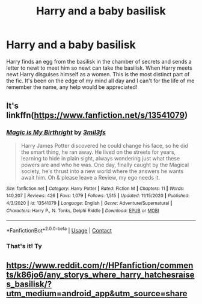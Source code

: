 #+TITLE: Harry and a baby basilisk

* Harry and a baby basilisk
:PROPERTIES:
:Author: alpalNSFW
:Score: 11
:DateUnix: 1610174405.0
:DateShort: 2021-Jan-09
:FlairText: What's That Fic?
:END:
Harry finds an egg from the basilisk in the chamber of secrets and sends a letter to newt to meet him so newt can take the basilisk. When Harry meets newt Harry disguises himself as a women. This is the most distinct part of the fic. It's been on the edge of my mind all day and I can't for the life of me remember the name, any help would be appreciated!


** It's linkffn([[https://www.fanfiction.net/s/13541079]])
:PROPERTIES:
:Author: DrScorcher
:Score: 3
:DateUnix: 1610215499.0
:DateShort: 2021-Jan-09
:END:

*** [[https://www.fanfiction.net/s/13541079/1/][*/Magic is My Birthright/*]] by [[https://www.fanfiction.net/u/6254067/3mil3fs][/3mil3fs/]]

#+begin_quote
  Harry James Potter discovered he could change his face, so he did the smart thing, he ran away. He lived on the streets for years, learning to hide in plain sight, always wondering just what these powers are and who he was. One day, finally caught by the Magical society, he's thrust into a new world where the answers he wants await him. Oh & please leave a Review, my ego needs it.
#+end_quote

^{/Site/:} ^{fanfiction.net} ^{*|*} ^{/Category/:} ^{Harry} ^{Potter} ^{*|*} ^{/Rated/:} ^{Fiction} ^{M} ^{*|*} ^{/Chapters/:} ^{11} ^{*|*} ^{/Words/:} ^{140,207} ^{*|*} ^{/Reviews/:} ^{426} ^{*|*} ^{/Favs/:} ^{1,079} ^{*|*} ^{/Follows/:} ^{1,515} ^{*|*} ^{/Updated/:} ^{11/15/2020} ^{*|*} ^{/Published/:} ^{4/3/2020} ^{*|*} ^{/id/:} ^{13541079} ^{*|*} ^{/Language/:} ^{English} ^{*|*} ^{/Genre/:} ^{Adventure/Supernatural} ^{*|*} ^{/Characters/:} ^{Harry} ^{P.,} ^{N.} ^{Tonks,} ^{Delphi} ^{Riddle} ^{*|*} ^{/Download/:} ^{[[http://www.ff2ebook.com/old/ffn-bot/index.php?id=13541079&source=ff&filetype=epub][EPUB]]} ^{or} ^{[[http://www.ff2ebook.com/old/ffn-bot/index.php?id=13541079&source=ff&filetype=mobi][MOBI]]}

--------------

*FanfictionBot*^{2.0.0-beta} | [[https://github.com/FanfictionBot/reddit-ffn-bot/wiki/Usage][Usage]] | [[https://www.reddit.com/message/compose?to=tusing][Contact]]
:PROPERTIES:
:Author: FanfictionBot
:Score: 3
:DateUnix: 1610215551.0
:DateShort: 2021-Jan-09
:END:


*** That's it! Ty
:PROPERTIES:
:Author: alpalNSFW
:Score: 1
:DateUnix: 1610244644.0
:DateShort: 2021-Jan-10
:END:


** [[https://www.reddit.com/r/HPfanfiction/comments/k86jo6/any_storys_where_harry_hatchesraises_basilisk/?utm_medium=android_app&utm_source=share]]
:PROPERTIES:
:Author: AntisocialNyx
:Score: 1
:DateUnix: 1610206906.0
:DateShort: 2021-Jan-09
:END:
